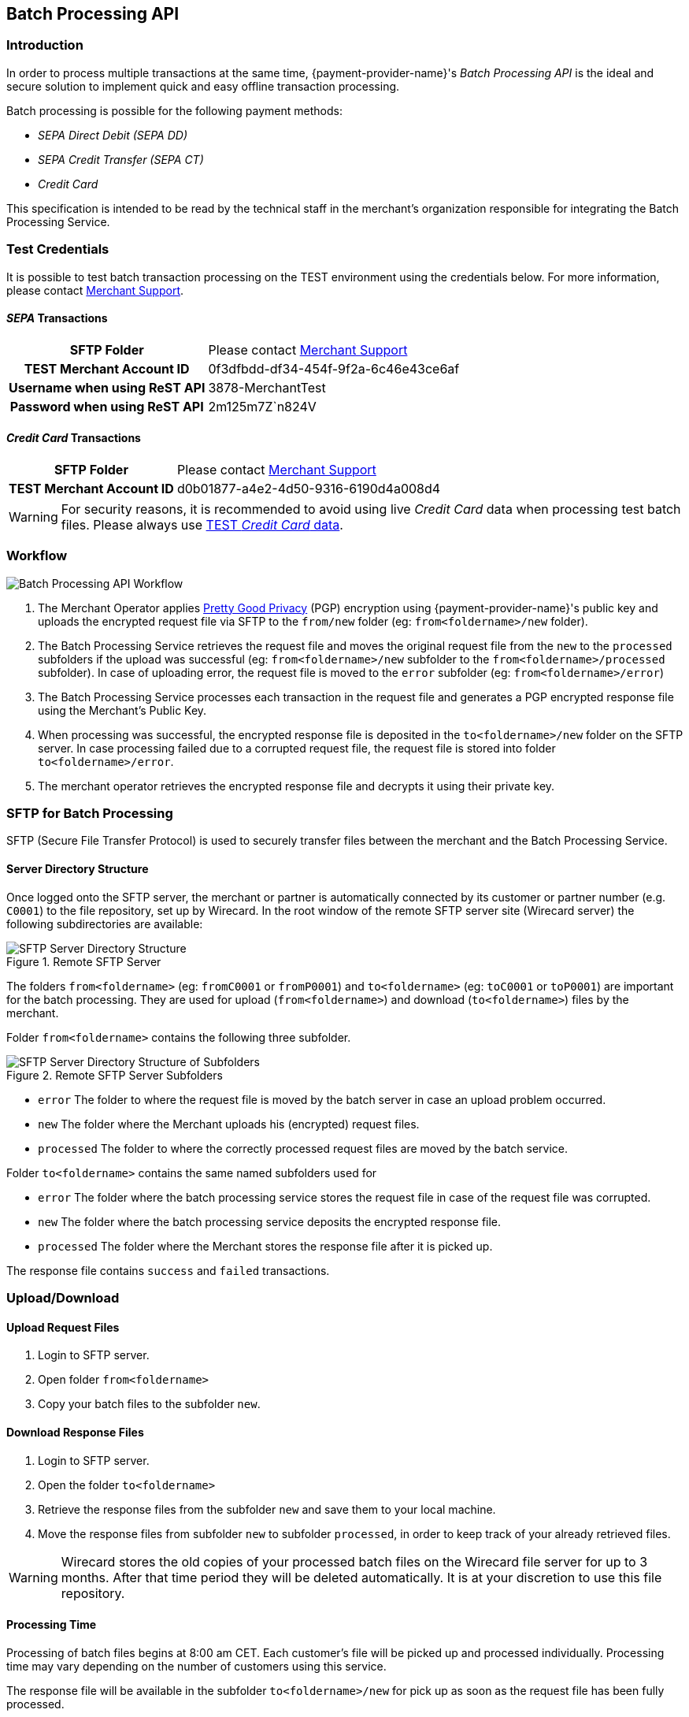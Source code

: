 [#BatchProcessingApi]
== Batch Processing API

[#BatchProcessingApi_Introduction]
=== Introduction

In order to process multiple transactions at the same time, {payment-provider-name}'s _Batch Processing API_ is the ideal and secure solution to implement
quick and easy offline transaction processing.

Batch processing is possible for the following payment methods:

- _SEPA Direct Debit (SEPA DD)_
- _SEPA Credit Transfer (SEPA CT)_
- _Credit Card_

//-

This specification is intended to be read by the technical staff in the
merchant's organization responsible for integrating the Batch Processing
Service.

[#BatchProcessingApi_TestCredentials]
=== Test Credentials

It is possible to test batch transaction processing on the TEST
environment using the credentials below. For more information, please
contact <<ContactUs, Merchant Support>>.

[#BatchProcessingApi_SEPATransactions]
==== _SEPA_ Transactions

[%autowidth,cols="h,"]
|===
| SFTP Folder                   | Please contact <<ContactUs, Merchant Support>>
| TEST Merchant Account ID      | 0f3dfbdd-df34-454f-9f2a-6c46e43ce6af
| Username when using ReST API  | 3878-MerchantTest
| Password when using ReST API  | 2m125m7Z`n824V
|===

[#BatchProcessingApi_CreditCardTransactions]
==== _Credit Card_ Transactions

[%autowidth,cols="h,"]
|===
| SFTP Folder              | Please contact <<ContactUs, Merchant Support>>
| TEST Merchant Account ID | d0b01877-a4e2-4d50-9316-6190d4a008d4
|===

WARNING: For security reasons, it is recommended to avoid using live _Credit Card_
data when processing test batch files. Please always use
<<API_CC_TestCards, TEST _Credit Card_ data>>.

[#BatchProcessingApi_Workflow]
=== Workflow

image::images/05-00-batch-processing-api/workflow-batch-processing-api.png[Batch Processing API Workflow]

. The Merchant Operator applies <<BatchProcessingApi_PGP, Pretty Good Privacy>>
(PGP) encryption using {payment-provider-name}'s public key and uploads the encrypted request
file via SFTP to the ``from/new`` folder (eg: ``from<foldername>/new`` folder).
. The Batch Processing Service retrieves the request file and moves
the original request file from the ``new`` to the ``processed`` subfolders
if the upload was successful (eg: ``from<foldername>/new`` subfolder to
the ``from<foldername>/processed`` subfolder). In case of uploading error,
the request file is moved to the ``error`` subfolder (eg:
``from<foldername>/error``)
. The Batch Processing Service processes each transaction in the
request file and generates a PGP encrypted response file using the
Merchant's Public Key.
. When processing was successful, the encrypted response file is
deposited in the ``to<foldername>/new`` folder on the SFTP server. In
case processing failed due to a corrupted request file, the request file
is stored into folder ``to<foldername>/error``.
. The merchant operator retrieves the encrypted response file and
decrypts it using their private key.

//-

[#BatchProcessingApi_SFTPforBatchProcessing]
=== SFTP for Batch Processing

SFTP (Secure File Transfer Protocol) is used to securely transfer files
between the merchant and the Batch Processing Service.

[#BatchProcessingApi_ServerDirectoryStructure]
==== Server Directory Structure

Once logged onto the SFTP server, the merchant or partner is
automatically connected by its customer or partner number (e.g. ``C0001``)
to the file repository, set up by Wirecard. In the root window of the
remote SFTP server site (Wirecard server) the following subdirectories
are available:

.Remote SFTP Server
image::images/05-00-batch-processing-api/sftp-server-directory-structure.png[SFTP Server Directory Structure]

The folders ``from<foldername>`` (eg: ``fromC0001`` or ``fromP0001``) and
``to<foldername>`` (eg: ``toC0001`` or ``toP0001``) are important for the batch
processing. They are used for upload (``from<foldername>``) and download
(``to<foldername>``) files by the merchant.

Folder ``from<foldername>`` contains the following three subfolder.

.Remote SFTP Server Subfolders
image::images/05-00-batch-processing-api/sftp-server-directory-structure-subfolder.png[SFTP Server Directory Structure of Subfolders]

- ``error`` The folder to where the request file is moved
by the batch server in case an upload problem occurred.
- ``new`` The folder where the Merchant uploads his
(encrypted) request files.
- ``processed`` The folder to where the correctly processed request files are
moved by the batch service.

//-

Folder ``to<foldername>`` contains the same named subfolders used for

- ``error`` The folder where the batch processing service
stores the request file in case of the request file was corrupted.
- ``new`` The folder where the batch processing service
deposits the encrypted response file.
- ``processed`` The folder where the Merchant stores the response file after
it is picked up.

//-

The response file contains ``success`` and ``failed`` transactions.


[#BatchProcessingApi_UploadDownload]
=== Upload/Download

[#BatchProcessingApi_UploadRequestFiles]
==== Upload Request Files

. Login to SFTP server.
. Open folder ``from<foldername>``
. Copy your batch files to the subfolder ``new``.

//-

[#BatchProcessingApi_DownloadResponseFiles]
==== Download Response Files

. Login to SFTP server.
. Open the folder ``to<foldername>``
. Retrieve the response files from the subfolder ``new`` and save them
to your local machine.
. Move the response files from subfolder ``new`` to subfolder
``processed``, in order to keep track of your already retrieved files.

//-

WARNING: Wirecard stores the old copies of your processed batch files on the
Wirecard file server for up to 3 months. After that time period they
will be deleted automatically. It is at your discretion to
use this file repository.

[#BatchProcessingApi_ProcessingTime]
==== Processing Time

Processing of batch files begins at 8:00 am CET. Each customer's file
will be picked up and processed individually. Processing time may vary
depending on the number of customers using this service.

The response file will be available in the subfolder
``to<foldername>/new`` for pick up as soon as the request file has been
fully processed.

[#BatchProcessingApi_URLandCredentials]
==== URL and Credentials

The URL and credentials for the SFTP Server must be provided prior to
production integration. Please contact <<ContactUs, Merchant Support>> if you
did not receive your credentials.

[#BatchProcessingApi_Files]
=== Files

[#BatchProcessingApi_Files_Specifications]
==== Specifications

Request and response files must meet the following criteria:

- Encrypted with PGP (mandatory for files including _Credit Card_
transactions)
- Formatted as ``.csv``
- This means, only comma (``,``) is accepted as separator!
+
IMPORTANT: A field value *must not* contain a comma!

+
- Linefeed: ``LF`` (Unix format) must be used as separator for the
different transactions
- Include header columns for each field
- Encoded in UTF-8
- The different parameters must be defined in the order given in the
table <<BatchProcessingApi_Request_Sepa, Batch Processing SEPA>>.

//-

Please refer to the <<BatchProcessingApi_Sample, Sample>> for Batch Processing.

[#BatchProcessingApi_Request]
===== Request

Batch processing has been designed to accept transactions for several
payment methods. Field requirements vary by different payment methods.

[#BatchProcessingApi_Request_CreditCard]
====== _Credit Card_

The <<BatchProcessingApi_Fields_CreditCard, _Credit Card_ Fields table>>
describes the fields that must be provided for _Credit Card_ transaction requests.

- The fields must be defined in the ``.csv`` file in the order given in the
following table to allow correct processing.
- CSV format requires that each field must be specified. Empty fields
(optional fields or fields not used by _Credit Card_) have to be defined
as empty values separated by commas: ``,,``.

//-

.Example
----
…3.33,EUR,4012000300001003,…
----

WARNING: Batch processing for _Credit Card_ does not support submitting the CVV/CVC.
+
To process _Credit Card_ transactions via batch, it is recommended to
first submit an online _authorization_ transaction via API and follow-up
with a _capture_ transaction via batch. A _capture_ must be submitted
with a parent-Transaction ID referring to a successful _authorization_
transaction.
+
Please refer to <<CreditCard, _Credit Card_>> for more information. The names
used in the batch service may differ from the field names given in the API
documentation. For details see the
<<BatchProcessingApi_FieldNameMapping, Batch API Field Name Mapping>> table.

[#BatchProcessingApi_Request_Sepa]
====== SEPA

Batch processing has been designed to accept transactions for several
payment methods. Field requirements vary by different payment methods.

The <<BatchProcessingApi_Fields_Sepa, Batch API SEPA Fields Table>> describes
the fields that must be provided for SEPA transaction requests.

- The fields must be defined in the ``.csv`` file in the order given in the
following table to allow correct processing.
- CSV format requires that each field must be specified. Empty fields
(optional fields or fields not used by SEPA) have to be defined as empty
values separated by commas: ``,,``.

//-

.Example
----
 …121.22,EUR,,DE42512308000000060004,…
----

Please refer to <<SEPADirectDebit, SEPA DD>> and <<SEPACreditTransfer, SEPA CT>>
for more information. The names used in the batch service may
differ from the field names given in the API documentation. For details
see the <<BatchProcessingApi_FieldNameMapping, Batch API Field Name Mapping>>
table.

[#BatchProcessingApi_Request_FileNaming]
====== Request File Naming

Request files must be given a unique batch ID using the following
format:

``requestbatchid.timestamp.request.csv.pgp``

.Example
----
batchsample001.201201011801.*request*.csv.pgp
----

- Where timestamp is in the format of ``YYYYMMDDhhmm`` and in UTC timezone.
- The request batch ID will be included in the response filename and
within the response file content.
- PGP encryption is optional.

//-

WARNING: If the file is encrypted, the extension ``.pgp`` must be added to the file
name!

[#BatchProcessingApi_Response]
===== Response

[#BatchProcessingApi_Response_FileNaming]
====== Response File Naming

Response files will be named after the request file including the
request batch ID, timestamp and customer number:

``requestbatchid.timestamp.<foldername>.response.csv.pgp``

.Meaning
- Extension ``.pgp`` will only be added if PGP encryption was requested.
- ``<foldername>`` is the merchants' number (SFTP User), eg: ``C0001``

//-

.Example
- Request file: ``batchsample001.201201011801.request.csv.pgp``
- Corresponding response file: ``batchsample001.201201011801.C0001.response.csv.pgp``

//-

[#BatchProcessingApi_Fields]
=== Fields

[#BatchProcessingApi_Fields_CreditCard]
==== _Credit Card_ Request

[cols="20e,10,10,10,50a"]
|===
| Field                          | Cardinality | Datatype     | Size | Description

| merchant_account_id            | M           | Alphanumeric | 36   | Account ID of the merchant.
| request_id                     | M           | Alphanumeric | 150  | Unique request ID for each Transaction (= Merchant Transaction ID).
| payment_method_id              | M           | Alphanumeric | 15   | Payment method.

NOTE: Only SEPA DD, SEPA CT and _Credit Card_ are allowed.

| transaction_type               | M           | Alphanumeric | 30   | Transaction type (direct relationship to payment method).
| parent_transaction_id          | O           | Alphanumeric | 36   | Transaction ID of authorization or parent transaction, if either transaction is available and should be referred to.
| requested_amount               | O           | Numeric      | 15   | Amount in decimal number. Max length = total number of digits.

NOTE: The number of digits after the decimal point depends on the currency.
Example: 100.000 INR (Indian Rupee) but 100.00 EUR

| requested_amount_currency      | O           | Alphanumeric | 3    | Currency.
| account_number                 | O           | Alphanumeric | 36   | This is the card account number of the end consumer. It is mandatory if ``card-token`` is not used.
| iban                           | Empty       | Alphanumeric | 0    | "Provide empty value" for this field by using the construct ``,,``.
| bic                            | Empty       | Alphanumeric | 0    | "Provide empty value" for this field by using the construct ``,,``.
| token_id                       | O           | Alphanumeric | 36   | This is the token corresponding to ``account_number`` of the end consumer. It is mandatory if ``account_number`` is not specified. It is unique per instance.
| card_type                      | O           | See <<AppendixD, Card Types>> defined in API | 15 | This is the consumer's card type.
| expiration_month               | O           | Numeric      | 2    | This is the expiration month of the consumer's credit card.
| expiration_year                | O           | Numeric      | 2    | This is the expiration year of the consumer's credit card.
| first_name                     | O           | Alphanumeric | 32   | First name of consumer.
| last_name                      | O           | Alphanumeric | 32   | Last name of consumer.
| email                          | O           | Alphanumeric | 64   | E-mail of consumer.
| gender                         | O           | Alphanumeric | 1    | Gender of consumer.

NOTE: ``f`` and ``m`` are allowed values.

| date_of_birth                  | O           | YYYY-MM-DD   | 10   | Consumer's date of birth
| phone                          | O           | Alphanumeric | 32   | Consumer's phone number
| street1                        | O           | Alphanumeric | 70   | Street information part 1 of consumer.

NOTE: This field is optional, but mandatory if ``city`` or ``country`` is specified.

| street2                        | O           | Alphanumeric | 128  | Street information part 2
| city                           | O           | Alphanumeric | 32   | City of consumer

NOTE: This field is optional, but mandatory if ``street1`` or ``country`` is
specified.

| state                          | O           | Alphanumeric | 32   | State of consumer
| country                        | O           | Alphanumeric | 3    | Country of consumer.

NOTE: This field is optional, but mandatory if ``street1`` or ``city`` is
specified
Please refer to <<AppendixE, Countries and Currencies>>.

| postal_code                    | O           | Alphanumeric | 16   | Postal code of consumer
| entry_mode                     | O           | Alphanumeric | -    | This is information about the channel used for this transaction.

NOTE: Can be one of the following: ``mail-order``, ``telephone-order``, ``ecommerce``,
``mcommerce`` or ``pos``.

| ip_address                     | O          | Alphanumeric | 15   | IP address
| order_number                   | O          | Alphanumeric | 64   | Order number
| order_detail                   | O          | Alphanumeric | 1024 | Order detail
| descriptor                     | O          | Alphanumeric | 100  | Description of the transaction. It identifies the transaction.
| creditor_id                    | E          | Empty        | 0    | "Provide empty value" for this field by using the construct ``,,``.
| mandate_id                     | E          | Empty        | 35   | "Provide empty value" for this field by using the construct ``,,``.
| mandate_signature_date         | E          | Empty        | 0    | "Provide empty value" for this field by using the construct ``,,``.
| due_date                       | E          | Empty        | 0    | "Provide empty value" for this field by using the construct ``,,``.
| custom_field-name_1            | O          | Alphanumeric | 36   | Name of custom field 1.
| custom_field_value_1           | O          | Alphanumeric | 256  | Value of custom field 1. In this field the merchant can send additional information.
| custom_field-name_2            | O          | Alphanumeric | 36   | Name of custom field 2.
| custom_field_value_2           | O          | Alphanumeric | 256  | Value of custom field 2. In this field the merchant can send additional information.
| custom_field-name_3            | O          | Alphanumeric | 36   | Name of custom field 3.
| custom_field_value_3           | O          | Alphanumeric | 256  | Value of custom field 3. In this field the merchant can send additional information.
| notification_transaction_state | O          |              | 12   | Transaction notification state. For datatype please refer to <<AppendixC, Transaction States>>.
| notification_url               | O          | Alphanumeric | 256  | URL for notification
| merchant_crm_id                | O          | Alphanumeric | 64   | CRM (Customer-Relationship-Management) ID of Merchant
| periodic_type                  | O          | Alphanumeric | 11   | This is information about the periodicity of this transaction.

NOTE: Can be one of the following: ``installment``, ``recurring``.

| sequence_type                  | E          | Empty        | 10   | "Provide empty value" for this field by using the construct ``,,``. For a sample, please look at the <<BatchProcessingApi_Sample, Batch Processing Sample>>.
|===

For a sample, please look at the <<BatchProcessingApi_SEPAandCreditCard, Request Sample for Batch Processing>>.

[#BatchProcessingApi_Fields_Sepa]
==== _SEPA_ Request

[cols="20,10,10,10,50a",options="header"]
|===
| Field                          | Cardinality | Datatype     | Size | Description

| merchant_account_id            | M           | Alphanumeric | 36   | Account ID of the merchant.
| request_id                     | M           | Alphanumeric | 150  | Unique request ID for each Transaction (= Merchant Transaction ID).
| payment_method_id              | M           | Alphanumeric | 15   | Payment method.

NOTE: Only SEPA DD, SEPA CT and _Credit Card_ are allowed.

| transaction_type               | M           | Alphanumeric | 30   | Transaction type (direct relationship to payment method).
| parent_transaction_id          | O           | Alphanumeric | 36   | Transaction ID of authorization or parent transaction, if either transaction is available and should be referred to.
| requested_amount               | O           | Numeric      | 15   | Amount in decimal number. Max length = total number of digits.

NOTE: The number of digits after the decimal point depends on the currency.
100.000 INR (Indian Rupee) but 100.00 EUR

| requested_amount_currency      | O           | Alphanumeric | 3    | Currency

NOTE: Currently only ``EUR`` is allowed.

| account_number                 | E           | Empty        | 0    | "Provide empty value" for this field by using the construct ``,,``.
| iban                           | O           | Alphanumeric | 34   | Account holder IBAN.
| bic                            | O           | Alphanumeric | 11   | Account holder BIC (BIC may have 8 or 11 characters).
| token_id                       | E           | Empty        | 0    | "Provide empty value" for this field by using the construct ``,,``.
| card_type                      | E           | See <<AppendixD, Card Types>> defined in API | 0   | "Provide empty value" for this field by using the construct ``,,``.
| expiration_month               | E           | Empty        | 0    | "Provide empty value" for this field by using the construct ``,,``.
| expiration_year                | E           | Empty        | 0    | "Provide empty value" for this field by using the construct ``,,``.

| first_name                     | O           | Alphanumeric | 32   | First name of consumer.
| last_name                      | O           | Alphanumeric | 32   | Last name of consumer.
| email                          | O           | Alphanumeric | 64   | E-mail of consumer.
| gender                         | O           | Alphanumeric | 1    | Gender of consumer.

NOTE: Only ``f`` or ``m`` are allowed values.

| date_of_birth                  | O           | YYYY-MM-DD   | 10   | Consumer's date of birth.
| phone                          | O           | Alphanumeric | 32   | Consumer's phone number.
| street1                        | O           | Alphanumeric | 70   | Street information part 1 of consumer. This field is optional, but mandatory if ``city`` or ``country`` is specified.
| street2                        | O           | Alphanumeric | 128  | Street information part 2.
| city                           | O           | Alphanumeric | 32   | City of consumer. This field is optional, but mandatory if ``street1`` or ``country`` is specified.
| state                          | O           | Alphanumeric | 32   | State of consumer.
| country                        | O           | Alphanumeric | 3    | Country of consumer. This field is optional, but mandatory if ``street1`` or ``city`` is specified. Please refer to <<AppendixE, Countries>>.
| postal_code                    | O           | Alphanumeric | 16   | Postal code of consumer.
| entry_mode                     | E           | Alphanumeric | 0    | "Provide empty value" for this field by using the construct ``,,``.
| ip_address                     | O           | Alphanumeric | 15   | IP address.
| order_number                   | O           | Alphanumeric | 64   | Order number.
| order_detail                   | O           | Alphanumeric | 1024 | Order detail.
| descriptor                     | O           | Alphanumeric | 100  | Description of the transaction. It identifies the transaction.
| creditor_id                    | O           | Alphanumeric | 35   | Creditor ID.
| mandate_id                     | O           | Alphanumeric | 35   | Mandate ID.
| mandate_signature_date         | O           | YYYY-MM-DD   | 10   | Sign Date of Mandate. Mandate signature date is always today or in the past.
| due_date                       | O           | YYYY-MM-DD   | 10   | Due Date of transaction.

NOTE: Due Date is always in the future.

If this field is left empty, Wirecard will automatically calculate the
due date. For more information about 'due date' please refer to
<<SEPADirectDebit_Fields_SpecificFields_DueDate, Due Date>>.

| custom_field-name_1            | O           | Alphanumeric | 36   | Name of custom field 1.
| custom_field_value_1           | O           | Alphanumeric | 256  | Value of custom field 1. In this field the merchant can send additional information.
| custom_field-name_2            | O           | Alphanumeric | 36   | Name of custom field 2.
| custom_field_value_2           | O           | Alphanumeric | 256  | Value of custom field 2. In this field the merchant can send additional information.
| custom_field-name_3            | O           | Alphanumeric | 36   | Name of custom field 3.
| custom_field_value_3           | O           | Alphanumeric | 256  | Value of custom field 3. In this field the merchant can send additional information.
| notification_transaction_state | O           | -            | 12   | Transaction notification state. For datatype please refer to <<AppendixC, Transactions States>>.
| notification_url               | O           | Alphanumeric | 256  | URL for notification
| merchant_crm_id                | O           | Alphanumeric | 64   | CRM (Customer-Relationship-Management) ID of Merchant
| periodic_type                  | O           | Alphanumeric | 11   | Periodic type - Supported for recurring Direct Debit not for Credit.

NOTE: Only ``recurring`` is allowed.
This field is optional, but if this field is defined, ``sequence_type``
must also be provided.

| sequence_type                  | C           | Alphanumeric | 10   | Sequence type, if periodic type is set to recurring.

NOTE: Only ``first``, ``recurring`` or ``final`` are allowed values.

This field is only required, if ``periodic_type`` is defined.
|===

For a sample, please look at the <<BatchProcessingApi_SEPAandCreditCard, Request Sample for Batch Processing>>

[#BatchProcessingApi_Fields_SepaCC]
==== Response

NOTE: Response fields are the same for _SEPA_ and _Credit Card_.

[cols="20e,10,10,10,50a"]
|===
| Field                          | Cardinality | Datatype     | Size | Description

| batch_id                       |  Mandatory  | Alphanumeric | 36   | Batch internal ID for the request.
| transaction_id                 |  Mandatory  | Alphanumeric | 36   | The transaction ID represents the end-to-end flow of a transaction and   is used to identify transactions within the banking system. It is generated automatically.
| request_id                     |  Mandatory  | Alphanumeric | 150   | Unique request ID for each Transaction (= Merchant Transaction ID)
| transaction_type               |  Mandatory  |              | 30   | Transaction type (direct relationship to payment method); ONLY pending-credit or pending-debit are allowed. Please refer to Transaction States
| requested_amount               |  Mandatory  | Numeric      | 15   a| Amount in decimal number. Max length = total number of digits.

NOTE: The number of digits after the decimal point depends on the currency.

Example: 100.000 INR (Indian Rupee) but 100.00 EUR
| requested_amount_currency      |  Mandatory  |              |  3   | Currency, currently only EUR allowed. Please refer to Currencies
| notification_transaction_state |  Mandatory  |              | 12   | Transaction notification state.  Please refer to Transaction States
| transaction_state              |  Mandatory  |              | 12   | Please refer to Transaction States
| token_id                       |  Optional   | Alphanumeric | N/A  | empty value.
| status_code                    |  Mandatory  | Alphanumeric | N/A  a| See Transaction Status.

NOTE: If multiple codes are applicable, a pipe separated list of codes will be supplied.

| status_description             |  Mandatory  |              | N/A  a| See Transaction Status.

NOTE: If multiple codes are applicable, a pipe separated list of codes will be supplied.

Example:

"The First Name has not been provided.  Please check your input and try again.
\|The Last Name has not been provided. Please check your input and try again."
| completion_time_stamp          |  Mandatory  |              | N/A  | ISO 8601 – combined date and time in UTC. Example: "2014-06-24T09:56:50+00:00"
| order_number                   |  Optional   | Numeric      | 64   | Order number

|===

For a sample, please look at the <<BatchProcessingApi_SEPAandCreditCard, Request Sample for Batch Processing>>

[#BatchProcessingApi_FieldNameMapping]
=== Field Name Mapping

.Request Fields Mapping
|===
| Name in Batch Processing manual | Name in API documentation

| merchant_account_id             | merchant-account-id
| request_id                      | request-id
| payment_method_id               | payment-method
| transaction_type                | transaction-type
| parent_transaction_id           | parent-transaction-id
| requested_amount                | requested-amount
| requested_amount_currency       | requested-currency
| account_number                  | account-number
| iban                            | iban
| bic                             | bic
| token_id                        | token-id
| card_type                       | card-type
| expiration_month                | expiry-month
| expiration_year                 | expiry-year
| first_name                      | first-name
| last_name                       | last-name
| email                           | email
| gender                          | gender
| date_of_birth                   | date-of-birth
| phone                           | phone
| street1                         | street1
| street2                         | street2
| city                            | city
| state                           | state
| country                         | country
| postal_code                     | postal-code
| entry_mode                      | entry-mode
| ip_address                      | ip-address
| order_number                    | order-number
| order_detail                    | order-detail
| descriptor                      | descriptor
| creditor_id                     | creditor-id
| mandate_id                      | mandate-id
| mandate_signature_date          | mandate-signature-date
| due_date                        | due-date
| custom_field_name_1             | field-name (1)
| custom_field_value_1            | field-value (1)
| custom_field_name_2             | field-name (2)
| custom_field_value_2            | field-value (2)
| custom_field_name_3             | field-name (3)
| custom_field_value_3            | field-value (3)
| notification_transaction_state  | transaction-state
| notification_url                | notification-url
| merchant_crm_id                 | merchant-crm-id
| periodic_type                   | periodic-type
| sequence_type                   | sequence-type
|===

.Response Fields Mapping
|===
| Name in Batch Processing manual | Name in API documentation

| batch_id                        | N/A
| transaction_id                  | transaction-id
| request_id                      | request-id
| transaction_type                | transaction-type
| requested_amount                | requested-amount
| requested_amount_currency       | requested-amount-currency
| notification_transaction_state  | transaction-state
| token_id                        | token-id
| status_code                     | status-code
| status_description              | status-description
| completion_time_stamp           | completion-time-stamp
|===


[#BatchProcessingApi_Sample]
Sample Request and Response for Batch Processing


[#BatchProcessingApi_SEPAandCreditCard]
SEPA and _Credit Card_


The following samples contain one _SEPA DD_ recurring first
Transaction, one _SEPA CT_, and one _Credit Card_ transaction:

.CSV SEPA DD, SEPA CT and CC Request
[source,csv]
----
merchant_account_id,request_id,payment_method_id,transaction_type,parent_transaction_id,requested_amount,requested_amount_currency,account_number,iban,bic,token_id,card_type,expiration_month,expiration_year,first_name,last_name,email,gender,date_of_birth,phone,street1,street2,city,state,country,postal_code,entry_mode,ip_address,order_number,order_detail,descriptor,creditor_id,mandate_id,mandate_signature_date,due_date,custom_field_name_1,custom_field_value_1,custom_field_name_2,custom_field_value_2,custom_field_name_3,custom_field_value_3,notification_transaction_state,notification_transaction_url,merchant_crm_id,periodic_type,sequence_type
0f3dfbdd-df34-454f-9f2a-6c46e43ce6af,201801021111,sepadirectdebit,pending-debit,,4.44,EUR,,DE42512308000000060004,WIREDEMMXXX,,,,,John,Smith,johnsmith@exampleemail.com,M,,,Example Street 1,,Munich,,DE,80333,,,987654321,test detail,testdescriptor SEPADebit,DE98ZZZ09999999999,12345678,2017-12-12,,,,,,,,,,,recurring,first
0f3dfbdd-df34-454f-9f2a-6c46e43ce6af,201801024567,sepacredit,pending-credit,,5.55,EUR,,DE42512308000000060004,WIREDEMMXXX,,,,,John,Smith,johnsmith@exampleemail.com,M,,,Example Street 1,,Munich,,DE,80333,,,111444777,test detail,testdescriptor SEPACredit,,,,,,,,,,,,,,,
d0b01877-a4e2-4d50-9316-6190d4a008d4,201801020812,creditcard,capture,,3.33,EUR,4012000300001003,,,,visa,11,2019,Jane,Smith,janesmith@exampleemail.com,F,,,Example Street 2,,Munich,,DE,,,,123456789,,testdescriptorCC,,,,,,,,,,,,,,,
----

.CSV SEPA DD, SEPA CT and CC Response
[source,csv]
----
batch_id,transaction_id,request_id,transaction_type,requested_amount,requested_amount_currency,transaction_state,token_id,status_code,status_description,completion_time_stamp,order_number
A0041984A21A11E4BF3E39F7227D0BCB,0f3dfbdd-df34-454f-9f2a-6c46e43ce6af,201801021111,pending-debit,4.44,EUR,success,,201.0000,The resource was successfully created.,2018-01-02T09:39:57+00:00,987654321
A0041984A21A11E4BF3E39F7227D0BCB,0f3dfbdd-df34-454f-9f2a-6c46e43ce6af,201801024567,pending-credit,5.55,EUR,success,,201.0000,The resource was successfully created.,2018-01-02T09:39:57+00:00,111444777
A0041984A21A11E4BF3E39F7227D0BCB,d0b01877-a4e2-4d50-9316-6190d4a008d4,201801020812,capture,3.33,EUR,success,,201.0000,The resource was successfully created.,2018-01-02T09:39:57+00:00",123456789
----

[#BatchProcessingApi_{payment-gateway-abbr}vsSepaConversionService]
=== SEPA Service

Until all merchants have migrated their consumers to SEPA, Wirecard offers a SEPA Conversion Service.

SEPA Transactions included in the _{payment-gateway}_ request
file should not be confused with SEPA Conversion Service (EFT) request
files.

A merchant may send _{payment-gateway}_ request files and EFT
transaction request files to the same SFTP directory.
_{payment-gateway}_ files should be provided in CSV format, EFT request
files must be submitted in xml. The batch service picks up the appropriate files
according to the file type automatically.

//-
